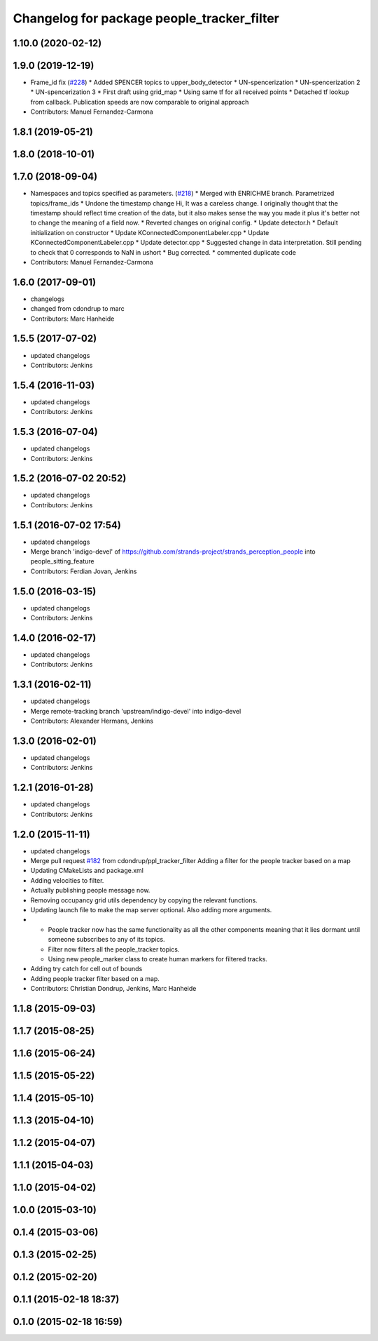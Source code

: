 ^^^^^^^^^^^^^^^^^^^^^^^^^^^^^^^^^^^^^^^^^^^
Changelog for package people_tracker_filter
^^^^^^^^^^^^^^^^^^^^^^^^^^^^^^^^^^^^^^^^^^^

1.10.0 (2020-02-12)
-------------------

1.9.0 (2019-12-19)
------------------
* Frame_id fix (`#228 <https://github.com/strands-project/strands_perception_people/issues/228>`_)
  * Added SPENCER topics to upper_body_detector
  * UN-spencerization
  * UN-spencerization 2
  * UN-spencerization 3
  * First draft using grid_map
  * Using same tf for all received points
  * Detached tf lookup from callback. Publication speeds are now comparable to original approach
* Contributors: Manuel Fernandez-Carmona

1.8.1 (2019-05-21)
------------------

1.8.0 (2018-10-01)
------------------

1.7.0 (2018-09-04)
------------------
* Namespaces and topics specified as parameters. (`#218 <https://github.com/strands-project/strands_perception_people/issues/218>`_)
  * Merged with ENRICHME branch. Parametrized topics/frame_ids
  * Undone the timestamp change
  Hi,
  It was a careless change. I originally thought that the timestamp should reflect time creation of the data, but it also makes sense the way you made it plus it's better not to change the meaning of a field now.
  * Reverted changes on original config.
  * Update detector.h
  * Default initialization on constructor
  * Update KConnectedComponentLabeler.cpp
  * Update KConnectedComponentLabeler.cpp
  * Update detector.cpp
  * Suggested change in data interpretation.
  Still pending to check that 0 corresponds to NaN in ushort
  * Bug corrected.
  * commented duplicate code
* Contributors: Manuel Fernandez-Carmona

1.6.0 (2017-09-01)
------------------
* changelogs
* changed from cdondrup to marc
* Contributors: Marc Hanheide

1.5.5 (2017-07-02)
------------------
* updated changelogs
* Contributors: Jenkins

1.5.4 (2016-11-03)
------------------
* updated changelogs
* Contributors: Jenkins

1.5.3 (2016-07-04)
------------------
* updated changelogs
* Contributors: Jenkins

1.5.2 (2016-07-02 20:52)
------------------------
* updated changelogs
* Contributors: Jenkins

1.5.1 (2016-07-02 17:54)
------------------------
* updated changelogs
* Merge branch 'indigo-devel' of https://github.com/strands-project/strands_perception_people into people_sitting_feature
* Contributors: Ferdian Jovan, Jenkins

1.5.0 (2016-03-15)
------------------
* updated changelogs
* Contributors: Jenkins

1.4.0 (2016-02-17)
------------------
* updated changelogs
* Contributors: Jenkins

1.3.1 (2016-02-11)
------------------
* updated changelogs
* Merge remote-tracking branch 'upstream/indigo-devel' into indigo-devel
* Contributors: Alexander Hermans, Jenkins

1.3.0 (2016-02-01)
------------------
* updated changelogs
* Contributors: Jenkins

1.2.1 (2016-01-28)
------------------
* updated changelogs
* Contributors: Jenkins

1.2.0 (2015-11-11)
------------------
* updated changelogs
* Merge pull request `#182 <https://github.com/strands-project/strands_perception_people/issues/182>`_ from cdondrup/ppl_tracker_filter
  Adding a filter for the people tracker based on a map
* Updating CMakeLists and package.xml
* Adding velocities to filter.
* Actually publishing people message now.
* Removing occupancy grid utils dependency by copying the relevant functions.
* Updating launch file to make the map server optional. Also adding more arguments.
* * People tracker now has the same functionality as all the other components meaning that it lies dormant until someone subscribes to any of its topics.
  * Filter now filters all the people_tracker topics.
  * Using new people_marker class to create human markers for filtered tracks.
* Adding try catch for cell out of bounds
* Adding people tracker filter based on a map.
* Contributors: Christian Dondrup, Jenkins, Marc Hanheide

1.1.8 (2015-09-03)
------------------

1.1.7 (2015-08-25)
------------------

1.1.6 (2015-06-24)
------------------

1.1.5 (2015-05-22)
------------------

1.1.4 (2015-05-10)
------------------

1.1.3 (2015-04-10)
------------------

1.1.2 (2015-04-07)
------------------

1.1.1 (2015-04-03)
------------------

1.1.0 (2015-04-02)
------------------

1.0.0 (2015-03-10)
------------------

0.1.4 (2015-03-06)
------------------

0.1.3 (2015-02-25)
------------------

0.1.2 (2015-02-20)
------------------

0.1.1 (2015-02-18 18:37)
------------------------

0.1.0 (2015-02-18 16:59)
------------------------
